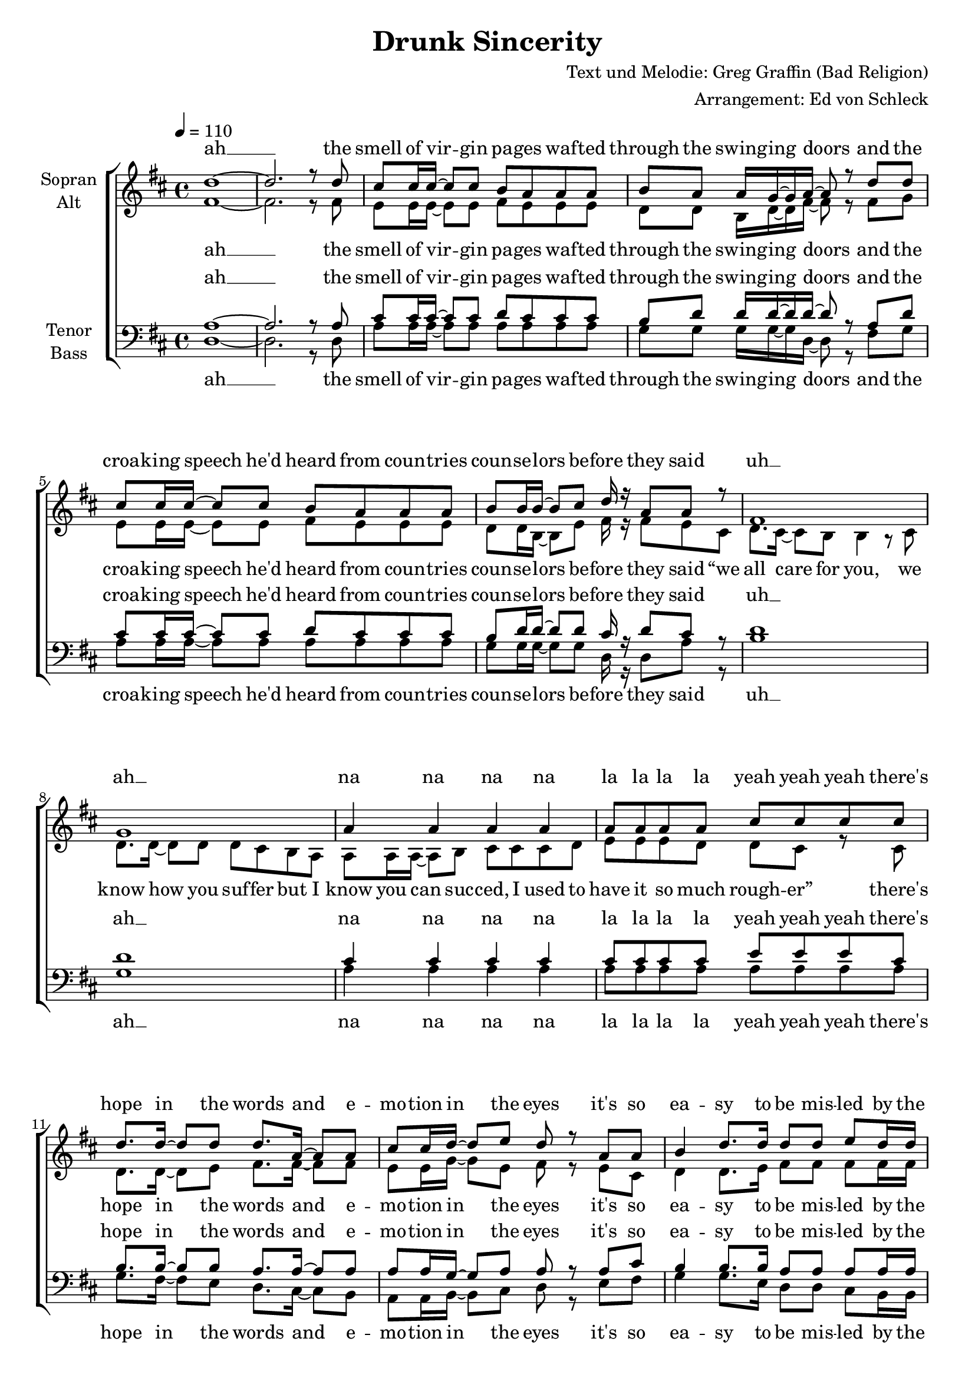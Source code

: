 \version "2.13.39"
\header {
  title = "Drunk Sincerity"
  composer = "Text und Melodie: Greg Graffin (Bad Religion)"
  arranger = "Arrangement: Ed von Schleck"
}

%Größe der Partitur
#(set-global-staff-size 19)

#(set-default-paper-size "a4")

%Abschalten von Point&Click
%#(ly:set-option 'point-and-click #f)

global = {
	
	\tempo 4=110
	\time 4/4
	\key d \major
}



harmonies = \chordmode {
\germanChords 
d1*2

a1 g2 d a1 g2 d
b1:m g a a:7

g2 d a d g d a d
g d fis:7 b:m b1:m
g2 d a d g d a d

a1 g2 d a1 g2 d
b1:m g a a:7

g2 d a d g d a d
g d fis:7 b:m b1:m
g2 d a d g d a d

a1 g2 d a1 g2 d
b1:m g a a:7

g2 d a d g d a d
g d fis:7 b:m b1:m
g2 d a d g d a d
g d fis:7 b b1
g2 d a d
}

StropheEins = \lyricmode {
the smell of vir -- gin pa -- ges waf -- ted through the swing -- ing doors
and the croa -- king speech he'd heard from coun -- tries coun -- se -- lors be -- fore
they said “we all care for you, we know how you suf -- fer
but I know you can suc -- ced, I used to have it so much rough -- er”
}

StropheEinsUh = \lyricmode {
the smell of vir -- gin pa -- ges waf -- ted through the swing -- ing doors
and the croa -- king speech he'd heard from coun -- tries coun -- se -- lors be -- fore
they said
uh __ ah __ na na na na la la la la yeah yeah yeah
}

Refrain = \lyricmode {
there's hope in the words and e -- mo -- tion in the eyes
it's so ea -- sy to be mis -- led by the sav -- vy gen -- tle guise
and like fools we trust the de -- li -- ve -- ry
but it's all just drunk sin -- ce -- ri -- ty,
it's all just drunk sin -- ce -- ri -- ty
}

StropheZwei = \lyricmode {
in ma -- tern -- al fam -- ily as -- semb -- ly poised re -- gar -- ding the blue tube
the num -- bers crept up high -- er and the hawks stayed out of view
then the ge -- ne -- rals said “we don't want our boys dead
your sons and your hus -- bands will be co -- ming back he -- roes soon”
}

StropheZweiUh = \lyricmode {
in ma -- tern -- al fam -- ily as -- semb -- ly poised re -- gar -- ding the blue tube
the num -- bers crept up high -- er and the hawks stayed out of view
then the ge -- ne -- rals said
ah __
na na na na la la he -- roes yeah yeah yeah
}

StropheDrei = \lyricmode {
with steam, heat, and rhy -- thm in the back seat of the car
and a -- dol -- es -- cent pers -- pec -- tive pro -- ject -- ing life's fore -- cast to the stars
you heard love from the lips  you were rapt by the hips
and the pro -- mise was e -- ter -- nal but you could -- n't see that far 
}

StropheDreiUh = \lyricmode {
with steam, heat, and rhy -- thm in the back seat of the car
and a -- dol -- es -- cent pers -- pec -- tive pro -- ject -- ing life's fore -- cast to the stars
you heard love love from the lips  rapt by the hips
you could -- n't see that far 
}

Schluss = \lyricmode {
it's all just drunk sin -- ce -- ri -- ty,
yeah it's all just drunk sin -- ce -- ri -- ty
}
  
sopranMusik =  \relative c'' {
%%%%%%% Strophe 1 %%%%%%%
d1~
d2. r8 d

cis cis16 cis~ cis8 cis b a a a
b a a16 g~ g a~ a8 r d d
cis cis16 cis~ cis8 cis b a a a
b b16 b~ b8 cis d16 r a8 a r

fis1
g
a4 a a a
a8 a a a cis cis cis cis

%%%%%%% Refrain %%%%%%%
d8. d16~ d8 d d8. a16~ a8 a
cis cis16 d~ d8 e d r a a
b4 d8. d16 d8 d e d16 d
cis8 cis16 b~ b8 a a r a a

b4 d a d8 d
cis4. b8 b2~
b r4 b16 cis~ cis8

d4 b a fis
e4. d8 fis4 r8 a
b4 d a d
cis4. d8 d8 r d d

%%%%%%% Strophe 2 %%%%%%%
cis cis16 cis~ cis8 cis16 cis b8 a a a 
b a a16 g~ g8 a r4 d8
cis cis16 cis~ cis8 cis b a a a
b b b16 cis~ cis8 d r b cis

d8. cis16~ cis8 b b r4.
b1
a4 a a a
a8 a a a cis cis cis cis

%%%%%%% Refrain %%%%%%%
d8. d16~ d8 d d8. a16~ a8 a
cis cis16 d~ d8 e d r a a
b4 d8. d16 d8 d e d16 d
cis8 cis16 b~ b8 a a r a a

b4 d a d8 d
cis4. b8 b2~
b r4 b16 cis~ cis8

d4 b a fis
e4. d8 fis4 r8 a
b4 d a d
cis4. d8 d8 r4 d8

%%%%%%% Strophe 3 %%%%%%%
cis r16 cis~ cis8 cis b a a a
b a a16 b~ b8 a d d d
cis cis16 cis cis8 cis16 cis b8 a a r
b b b16 cis~ cis8 d r b cis

d8. cis16~ cis8 b b r4 b16 cis
d8. d16~ d8 e d16( cis b8) r b16 b
a16 a~ a8 a b cis cis cis d
g16 g~ g fis~ fis8 d d4( e8) d

%%%%%%% Refrain %%%%%%%
d8. d16~ d8 d d8. a16~ a8 a
cis cis16 d~ d8 e d r a a
b4 d8. d16 d8 d e d16 d
cis8 cis16 b~ b8 a a r a a

b4 d a d8 d
cis4. b8 b2~
b r4 b16 cis~ cis8

d4 b a fis
e4. d8 fis4 r8 a
b4 d a d
cis4. d8 d8 r4 a8

%%%%%%% Schluss %%%%%%%
b4 d a d
e8( d cis) b b( a16 fis~ fis4~
fis2) r4 b16 cis~ cis8
d4 b a fis
e4. d8 d4 r
\bar "|."
}
  
sopranText = \lyricmode {
ah __
\StropheEinsUh
\Refrain
\StropheZweiUh
\Refrain
\StropheDrei
\Refrain
\Schluss
}

altMusik =  \relative c' {
%%%%%%% Strophe 1 %%%%%%%
fis1~
fis2. r8 fis

e e16 e~ e8 e fis e e e
d d b16 d~ d fis~ fis8 r fis g
e e16 e~ e8 e fis e e e
d d16 b~ b8 e fis16 r fis8 e cis

d8. cis16~ cis8 b b4 r8 cis
d8. d16~ d8 d d cis b a
a a16 a~ a8 b cis cis cis d
e e e d d cis r cis

%%%%%%% Refrain %%%%%%%
d8. d16~ d8 e fis8. fis16~ fis8 fis
e e16 g~ g8 e fis r e cis
d4 d8. e16 fis8 fis fis fis16 fis
e8 e16 g~ g8 a fis r e cis

d4 d fis fis8 fis
e4. e8 fis2~
fis r4 fis16 e~ e8

d4 d fis d
cis4. d8 d4 r8 d
d4 d fis fis
e4. g8 fis8 r fis fis

%%%%%%% Strophe 2 %%%%%%%
e e16 e~ e8 e16 e e8 e e e 
d d b16 d~ d8 fis r4 g8
e e16 e~ e8 e e e e e
d b d16 e~ e8 fis r fis fis

fis8. g16~ g8 fis fis r4.
g1
e4 e e e
e8 e e e e e e e

%%%%%% Refrain %%%%%%%
d8. d16~ d8 e fis8. fis16~ fis8 fis
e e16 g~ g8 e fis r e cis
d4 d8. e16 fis8 fis fis fis16 fis
e8 e16 g~ g8 a fis r e cis

d4 d fis fis8 fis
e4. e8 fis2~
fis r4 fis16 e~ e8

d4 d fis d
cis4. d8 d4 r8 d
d4 d fis fis
e4. g8 fis8 r4 fis8

%%%%%%% Strophe 3 %%%%%%%
e r16 e~ e8 e fis e e e
d d b16 d~ d8 fis fis fis d
e e16 e e8 e16 e e8 e e r
d d b16 e~ e8 fis r fis fis

fis4 r fis8. fis16~ fis8 fis
g4 r g8. g16~ g8 d
e4 r4 e2
e16 e~ e e~ e8 e e4. e8

%%%%%% Refrain %%%%%%%
d8. d16~ d8 e fis8. fis16~ fis8 fis
e e16 g~ g8 e fis r e cis
d4 d8. e16 fis8 fis fis fis16 fis
e8 e16 g~ g8 a fis r e cis

d4 d fis fis8 fis
e4. e8 fis2~
fis r4 fis16 e~ e8

d4 d fis d
cis4. d8 d4 r8 d
d4 d fis fis
e4. g8 fis8 r4 fis8

%%%%%%% Schluss %%%%%%%
d4 d fis fis
e4. e8 d2~
d2 r4 fis16 e~ e8
d4 d fis fis
e4. d8 d4 r
}

altText = \lyricmode {
ah __
\StropheEins
\Refrain
\StropheZweiUh
\Refrain
\StropheDreiUh
\Refrain
\Schluss
}
tenorMusik =  \relative c' {
%%%%%%% Strophe 1 %%%%%%%
a1~
a2. r8 a

cis cis16 cis~ cis8 cis d cis cis cis
b d d16 d~ d d~ d8 r a d 
cis cis16 cis~ cis8 cis d cis cis cis
b d16 d~ d8 d cis16 r d8 cis r

d1
d
cis4 cis cis cis
cis8 cis cis cis e e e cis

%%%%%%% Refrain %%%%%%%
b8. b16~ b8 b a8. a16~ a8 a
a a16 g~ g8 a a r a cis
b4 b8. b16 a8 a a a16 a
a8 a16 g~ g8 a a r a cis

d4 d d a8 a
ais4. cis8 d2~
d r4 d16 cis~ cis8

b4 b a a
cis4. a8 a4 r8 a
b4 b a a
cis4. a8 a r  a a

%%%%%%% Strophe 2 %%%%%%%
cis cis16 cis~ cis8 cis16 cis d8 cis cis cis 
b d d16 d~ d8 d r4 d8
cis cis16 cis~ cis8 cis cis cis cis cis
b d d16 cis~ cis8 d r d cis

d8. e16~ e8 d d r4.
d1
cis4 cis cis cis
cis8 cis cis cis e e e cis

%%%%% Refrain %%%%%%%
b8. b16~ b8 b a8. a16~ a8 a
a a16 g~ g8 a a r a cis
b4 b8. b16 a8 a a a16 a
a8 a16 g~ g8 a a r a cis

d4 d d a8 a
ais4. cis8 d2~
d r4 d16 cis~ cis8

b4 b a a
cis4. a8 a4 r8 a
b4 b a a
cis4. a8 a r4  a8

%%%%%%% Strophe 3 %%%%%%%
cis r16 cis~ cis8 cis d cis cis cis
b d d16 d~ d8 d a a a
cis cis16 cis cis8 cis16 cis cis8 cis cis r
b d d16 d~ d8 d r d cis

d4 r d8. d16~ d8 cis
d4 r d8. d16~ d8 d
cis4 r4 cis2
cis16 cis~ cis cis~ cis8 a d4( cis8) cis8

%%%%% Refrain %%%%%%%
b8. b16~ b8 b a8. a16~ a8 a
a a16 g~ g8 a a r a cis
b4 b8. b16 a8 a a a16 a
a8 a16 g~ g8 a a r a cis

d4 d d a8 a
ais4. cis8 d2~
d r4 d16 cis~ cis8

b4 b a a
cis4. a8 a4 r8 a
b4 b a a
cis4. a8 a r4  a8

%%%%%%% Schluss %%%%%%%
b4 b a a
ais8( b cis) e d( cis16 d~ d4~
d2) r4 d16 cis~ cis8
b4 b a a
cis4. d8 d4 r
}
  
tenorText = \lyricmode {
ah __
\StropheEinsUh
\Refrain
\StropheZweiUh
\Refrain
\StropheDreiUh
\Refrain
\Schluss
}
     
bassMusik = \relative c {
%%%%%%% Strophe 1 %%%%%%%
d1~
d2. r8 d

a' a16 a~ a8 a a a a a
g g g16 g~ g d~ d8 r fis g 
a a16 a~ a8 a a a a a
g g16 g~ g8 g d16 r d8 a' r

b1
g
a4 a a a
a8 a a a a a a a

%%%%%%% Refrain %%%%%%%
g8. fis16~ fis8 e d8. cis16~ cis8 b
a a16 b~ b8 cis d r e fis
g4 g8. e16 d8 d cis b16 b
a8 a16 b~ b8 cis d r e fis

g4 g d d8 e
fis4. fis8 b2~
b r4 b16 a~ a8

g4 g d d
a4. a8 d4 r8 d
g4 g d d
a4. a8 d8 r d d

%%%%%%% Strophe 2 %%%%%%%
a' a16 a~ a8 a16 a a8 a a a 
g g g16 g~ g8 d r4 g8
a a16 a~ a8 a a a a a
g g g16 g~ g8 d r fis a

b8. b16~ b8 b b r4 b,16 cis
d8. cis16~ cis8 b b4 r8 b
a a16 a~ a8 b cis cis cis d
e e e d d4( cis8) e

%%%%%%% Refrain %%%%%%%
g8. fis16~ fis8 e d8. cis16~ cis8 b
a a16 b~ b8 cis d r e fis
g4 g8. e16 d8 d cis b16 b
a8 a16 b~ b8 cis d r e fis

g4 g d d8 e
fis4. fis8 b2~
b r4 b16 a~ a8

g4 g d d
a4. a8 d4 r8 d
g4 g d d
a4. a8 d8 r4 d8

%%%%%%% Strophe 3 %%%%%%%
a' r16 a~ a8 a a a a a
g g g16 g~ g8 d d fis g
a a16 a a8 a16 a a8 a a r
g g g16 g~ g8 d r fis a

b4 r b8. b16~ b8 a
g4 r g8. g16~ g8 gis
a4 r4 a2
a16 a~ a a~ a8 a a4. a8

%%%%%%% Refrain %%%%%%%
g8. fis16~ fis8 e d8. cis16~ cis8 b
a a16 b~ b8 cis d r e fis
g4 g8. e16 d8 d cis b16 b
a8 a16 b~ b8 cis d r e fis

g4 g d d8 e
fis4. fis8 b2~
b r4 b16 a~ a8

g4 g d d
a4. a8 d4 r8 d
g4 g d d
a4. a8 d8 r4 d8

%%%%%%% Schluss %%%%%%%
g4 g d d
fis4. fis8 b2~
b2 r4 b16 a~ a8
g4 g d d
a4. a8 d4 r
}
  
bassText = \lyricmode {
ah __
\StropheEinsUh
\Refrain
\StropheZwei
\Refrain
\StropheDreiUh
\Refrain
\Schluss
}
     
\score {
  \new ChoirStaff <<
    \new Staff = "sa" \with {
      instrumentName = \markup \center-column { "Sopran" "Alt" }
    } <<
      \new Voice = "soprano" { \voiceOne \global \sopranMusik }
      \new Voice = "alto" { \voiceTwo \global \altMusik }
    >>
    \new Lyrics \with {
      alignAboveContext = "sa"
    } \lyricsto "soprano" \sopranText
    \new Lyrics \lyricsto "alto" \altText
    \new Staff = "tb" \with {
      instrumentName = \markup \center-column { "Tenor" "Bass" }
    } <<
      \clef bass
      \new Voice = "tenor" { \voiceOne \global \tenorMusik }
      \new Voice = "bass" { \voiceTwo \global \bassMusik }
    >>
    \new Lyrics \with {
      alignAboveContext = "tb"
    } \lyricsto "tenor" \tenorText
    \new Lyrics \lyricsto "bass" \bassText
  >>
  \layout { }
  \midi {
    \context {
      \Score
      tempoWholesPerMinute = #(ly:make-moment 100 4)
    }
  }
}
